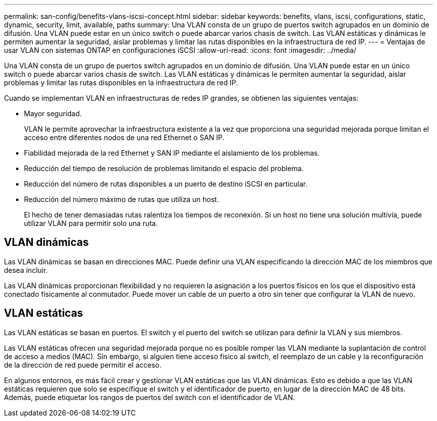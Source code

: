 ---
permalink: san-config/benefits-vlans-iscsi-concept.html 
sidebar: sidebar 
keywords: benefits, vlans, iscsi, configurations, static, dynamic, security, limit, available, paths 
summary: Una VLAN consta de un grupo de puertos switch agrupados en un dominio de difusión. Una VLAN puede estar en un único switch o puede abarcar varios chasis de switch. Las VLAN estáticas y dinámicas le permiten aumentar la seguridad, aislar problemas y limitar las rutas disponibles en la infraestructura de red IP. 
---
= Ventajas de usar VLAN con sistemas ONTAP en configuraciones iSCSI
:allow-uri-read: 
:icons: font
:imagesdir: ../media/


[role="lead"]
Una VLAN consta de un grupo de puertos switch agrupados en un dominio de difusión. Una VLAN puede estar en un único switch o puede abarcar varios chasis de switch. Las VLAN estáticas y dinámicas le permiten aumentar la seguridad, aislar problemas y limitar las rutas disponibles en la infraestructura de red IP.

Cuando se implementan VLAN en infraestructuras de redes IP grandes, se obtienen las siguientes ventajas:

* Mayor seguridad.
+
VLAN le permite aprovechar la infraestructura existente a la vez que proporciona una seguridad mejorada porque limitan el acceso entre diferentes nodos de una red Ethernet o SAN IP.

* Fiabilidad mejorada de la red Ethernet y SAN IP mediante el aislamiento de los problemas.
* Reducción del tiempo de resolución de problemas limitando el espacio del problema.
* Reducción del número de rutas disponibles a un puerto de destino iSCSI en particular.
* Reducción del número máximo de rutas que utiliza un host.
+
El hecho de tener demasiadas rutas ralentiza los tiempos de reconexión. Si un host no tiene una solución multivía, puede utilizar VLAN para permitir solo una ruta.





== VLAN dinámicas

Las VLAN dinámicas se basan en direcciones MAC. Puede definir una VLAN especificando la dirección MAC de los miembros que desea incluir.

Las VLAN dinámicas proporcionan flexibilidad y no requieren la asignación a los puertos físicos en los que el dispositivo está conectado físicamente al conmutador. Puede mover un cable de un puerto a otro sin tener que configurar la VLAN de nuevo.



== VLAN estáticas

Las VLAN estáticas se basan en puertos. El switch y el puerto del switch se utilizan para definir la VLAN y sus miembros.

Las VLAN estáticas ofrecen una seguridad mejorada porque no es posible romper las VLAN mediante la suplantación de control de acceso a medios (MAC). Sin embargo, si alguien tiene acceso físico al switch, el reemplazo de un cable y la reconfiguración de la dirección de red puede permitir el acceso.

En algunos entornos, es más fácil crear y gestionar VLAN estáticas que las VLAN dinámicas. Esto es debido a que las VLAN estáticas requieren que solo se especifique el switch y el identificador de puerto, en lugar de la dirección MAC de 48 bits. Además, puede etiquetar los rangos de puertos del switch con el identificador de VLAN.
